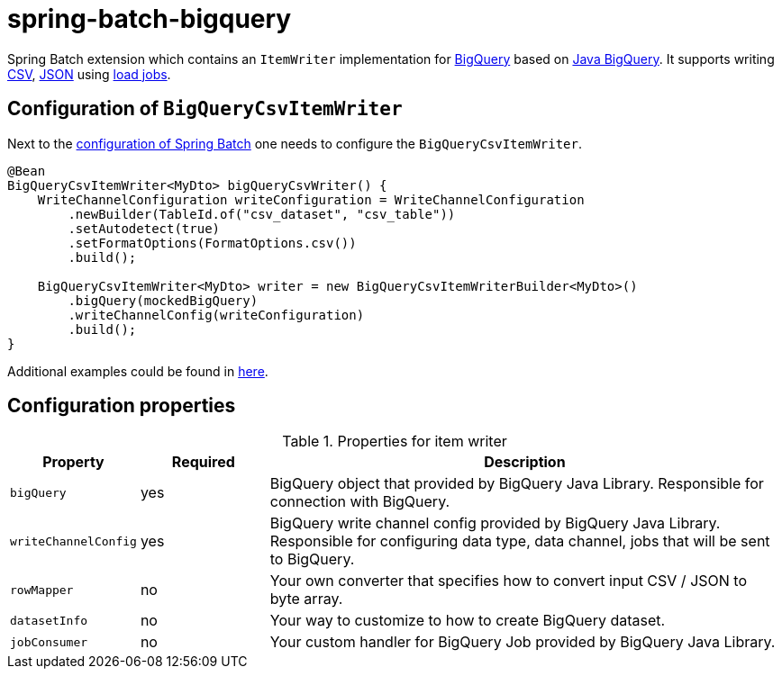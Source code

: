 # spring-batch-bigquery

Spring Batch extension which contains an `ItemWriter` implementation for https://cloud.google.com/bigquery[BigQuery] based on https://github.com/googleapis/java-bigquery[Java BigQuery]. It supports writing https://en.wikipedia.org/wiki/Comma-separated_values[CSV], https://en.wikipedia.org/wiki/JSON[JSON] using https://cloud.google.com/bigquery/docs/batch-loading-data[load jobs].

## Configuration of `BigQueryCsvItemWriter`

Next to the https://docs.spring.io/spring-batch/reference/html/configureJob.html[configuration of Spring Batch] one needs to configure the `BigQueryCsvItemWriter`.

```javaBigQueryCsv
@Bean
BigQueryCsvItemWriter<MyDto> bigQueryCsvWriter() {
    WriteChannelConfiguration writeConfiguration = WriteChannelConfiguration
        .newBuilder(TableId.of("csv_dataset", "csv_table"))
        .setAutodetect(true)
        .setFormatOptions(FormatOptions.csv())
        .build();

    BigQueryCsvItemWriter<MyDto> writer = new BigQueryCsvItemWriterBuilder<MyDto>()
        .bigQuery(mockedBigQuery)
        .writeChannelConfig(writeConfiguration)
        .build();
}
```

Additional examples could be found in https://github.com/spring-projects/spring-batch-extensions/blob/main/spring-batch-bigquery/src/test/java/org/springframework/batch/extensions/bigquery/writer/builder/[here].

## Configuration properties
[cols="1,1,4"]
.Properties for item writer
|===
| Property | Required | Description

| `bigQuery` | yes | BigQuery object that provided by BigQuery Java Library. Responsible for connection with BigQuery.
| `writeChannelConfig` | yes | BigQuery write channel config provided by BigQuery Java Library. Responsible for configuring data type, data channel, jobs that will be sent to BigQuery.
| `rowMapper` | no | Your own converter that specifies how to convert input CSV / JSON to byte array.
| `datasetInfo` | no | Your way to customize to how to create BigQuery dataset.
| `jobConsumer` | no | Your custom handler for BigQuery Job provided by BigQuery Java Library.
|===
